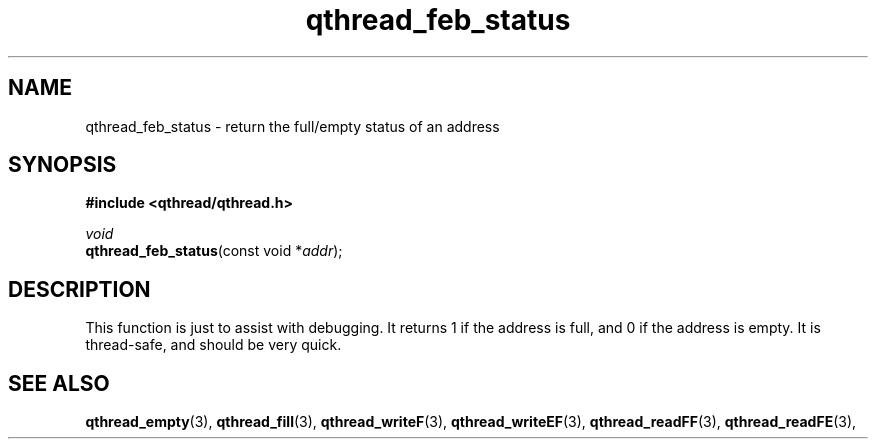 .TH qthread_feb_status 3 "NOVEMBER 2006" libqthread "libqthread"
.SH NAME
qthread_feb_status \- return the full/empty status of an address
.SH SYNOPSIS
.B #include <qthread/qthread.h>

.I void
.br
\fBqthread_feb_status\fR(const void *\fIaddr\fR);
.SH DESCRIPTION
This function is just to assist with debugging. It returns 1 if the address is
full, and 0 if the address is empty. It is thread-safe, and should be very
quick.
.SH "SEE ALSO"
.BR qthread_empty (3),
.BR qthread_fill (3),
.BR qthread_writeF (3),
.BR qthread_writeEF (3),
.BR qthread_readFF (3),
.BR qthread_readFE (3),

